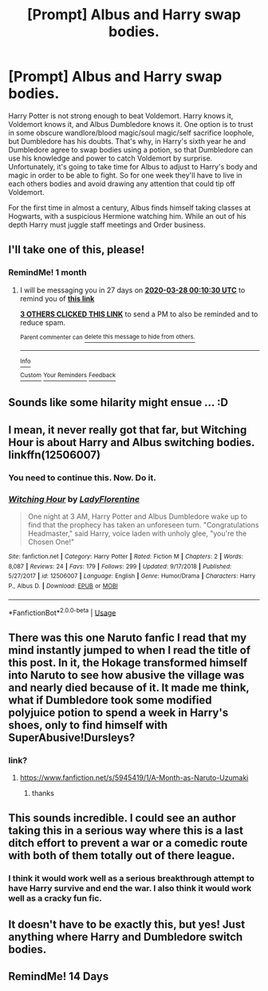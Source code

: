 #+TITLE: [Prompt] Albus and Harry swap bodies.

* [Prompt] Albus and Harry swap bodies.
:PROPERTIES:
:Author: Kingsonne
:Score: 42
:DateUnix: 1582836378.0
:DateShort: 2020-Feb-28
:FlairText: Prompt
:END:
Harry Potter is not strong enough to beat Voldemort. Harry knows it, Voldemort knows it, and Albus Dumbledore knows it. One option is to trust in some obscure wandlore/blood magic/soul magic/self sacrifice loophole, but Dumbledore has his doubts. That's why, in Harry's sixth year he and Dumbledore agree to swap bodies using a potion, so that Dumbledore can use his knowledge and power to catch Voldemort by surprise. Unfortunately, it's going to take time for Albus to adjust to Harry's body and magic in order to be able to fight. So for one week they'll have to live in each others bodies and avoid drawing any attention that could tip off Voldemort.

For the first time in almost a century, Albus finds himself taking classes at Hogwarts, with a suspicious Hermione watching him. While an out of his depth Harry must juggle staff meetings and Order business.


** I'll take one of this, please!
:PROPERTIES:
:Author: Tintingocce
:Score: 11
:DateUnix: 1582848614.0
:DateShort: 2020-Feb-28
:END:

*** RemindMe! 1 month
:PROPERTIES:
:Author: Tintingocce
:Score: 5
:DateUnix: 1582848630.0
:DateShort: 2020-Feb-28
:END:

**** I will be messaging you in 27 days on [[http://www.wolframalpha.com/input/?i=2020-03-28%2000:10:30%20UTC%20To%20Local%20Time][*2020-03-28 00:10:30 UTC*]] to remind you of [[https://np.reddit.com/r/HPfanfiction/comments/faimma/prompt_albus_and_harry_swap_bodies/fiywm0a/?context=3][*this link*]]

[[https://np.reddit.com/message/compose/?to=RemindMeBot&subject=Reminder&message=%5Bhttps%3A%2F%2Fwww.reddit.com%2Fr%2FHPfanfiction%2Fcomments%2Ffaimma%2Fprompt_albus_and_harry_swap_bodies%2Ffiywm0a%2F%5D%0A%0ARemindMe%21%202020-03-28%2000%3A10%3A30%20UTC][*3 OTHERS CLICKED THIS LINK*]] to send a PM to also be reminded and to reduce spam.

^{Parent commenter can} [[https://np.reddit.com/message/compose/?to=RemindMeBot&subject=Delete%20Comment&message=Delete%21%20faimma][^{delete this message to hide from others.}]]

--------------

[[https://np.reddit.com/r/RemindMeBot/comments/e1bko7/remindmebot_info_v21/][^{Info}]]

[[https://np.reddit.com/message/compose/?to=RemindMeBot&subject=Reminder&message=%5BLink%20or%20message%20inside%20square%20brackets%5D%0A%0ARemindMe%21%20Time%20period%20here][^{Custom}]]
[[https://np.reddit.com/message/compose/?to=RemindMeBot&subject=List%20Of%20Reminders&message=MyReminders%21][^{Your Reminders}]]
[[https://np.reddit.com/message/compose/?to=Watchful1&subject=RemindMeBot%20Feedback][^{Feedback}]]
:PROPERTIES:
:Author: RemindMeBot
:Score: 3
:DateUnix: 1582851122.0
:DateShort: 2020-Feb-28
:END:


** Sounds like some hilarity might ensue ... :D
:PROPERTIES:
:Author: albeva
:Score: 8
:DateUnix: 1582849119.0
:DateShort: 2020-Feb-28
:END:


** I mean, it never really got that far, but Witching Hour is about Harry and Albus switching bodies. linkffn(12506007)
:PROPERTIES:
:Author: theseareusernames
:Score: 5
:DateUnix: 1582859021.0
:DateShort: 2020-Feb-28
:END:

*** You need to continue this. Now. Do it.
:PROPERTIES:
:Author: frostking104
:Score: 5
:DateUnix: 1582868602.0
:DateShort: 2020-Feb-28
:END:


*** [[https://www.fanfiction.net/s/12506007/1/][*/Witching Hour/*]] by [[https://www.fanfiction.net/u/4227720/LadyFlorentine][/LadyFlorentine/]]

#+begin_quote
  One night at 3 AM, Harry Potter and Albus Dumbledore wake up to find that the prophecy has taken an unforeseen turn. "Congratulations Headmaster," said Harry, voice laden with unholy glee, "you're the Chosen One!"
#+end_quote

^{/Site/:} ^{fanfiction.net} ^{*|*} ^{/Category/:} ^{Harry} ^{Potter} ^{*|*} ^{/Rated/:} ^{Fiction} ^{M} ^{*|*} ^{/Chapters/:} ^{2} ^{*|*} ^{/Words/:} ^{8,087} ^{*|*} ^{/Reviews/:} ^{24} ^{*|*} ^{/Favs/:} ^{179} ^{*|*} ^{/Follows/:} ^{299} ^{*|*} ^{/Updated/:} ^{9/17/2018} ^{*|*} ^{/Published/:} ^{5/27/2017} ^{*|*} ^{/id/:} ^{12506007} ^{*|*} ^{/Language/:} ^{English} ^{*|*} ^{/Genre/:} ^{Humor/Drama} ^{*|*} ^{/Characters/:} ^{Harry} ^{P.,} ^{Albus} ^{D.} ^{*|*} ^{/Download/:} ^{[[http://www.ff2ebook.com/old/ffn-bot/index.php?id=12506007&source=ff&filetype=epub][EPUB]]} ^{or} ^{[[http://www.ff2ebook.com/old/ffn-bot/index.php?id=12506007&source=ff&filetype=mobi][MOBI]]}

--------------

*FanfictionBot*^{2.0.0-beta} | [[https://github.com/tusing/reddit-ffn-bot/wiki/Usage][Usage]]
:PROPERTIES:
:Author: FanfictionBot
:Score: 3
:DateUnix: 1582859034.0
:DateShort: 2020-Feb-28
:END:


** There was this one Naruto fanfic I read that my mind instantly jumped to when I read the title of this post. In it, the Hokage transformed himself into Naruto to see how abusive the village was and nearly died because of it. It made me think, what if Dumbledore took some modified polyjuice potion to spend a week in Harry's shoes, only to find himself with SuperAbusive!Dursleys?
:PROPERTIES:
:Author: wille179
:Score: 5
:DateUnix: 1582858625.0
:DateShort: 2020-Feb-28
:END:

*** link?
:PROPERTIES:
:Author: Sharedo
:Score: 2
:DateUnix: 1582864434.0
:DateShort: 2020-Feb-28
:END:

**** [[https://www.fanfiction.net/s/5945419/1/A-Month-as-Naruto-Uzumaki]]
:PROPERTIES:
:Author: wille179
:Score: 2
:DateUnix: 1582864494.0
:DateShort: 2020-Feb-28
:END:

***** thanks
:PROPERTIES:
:Author: Sharedo
:Score: 2
:DateUnix: 1582867185.0
:DateShort: 2020-Feb-28
:END:


** This sounds incredible. I could see an author taking this in a serious way where this is a last ditch effort to prevent a war or a comedic route with both of them totally out of there league.
:PROPERTIES:
:Author: chbthrowaway1
:Score: 5
:DateUnix: 1582875296.0
:DateShort: 2020-Feb-28
:END:

*** I think it would work well as a serious breakthrough attempt to have Harry survive and end the war. I also think it would work well as a cracky fun fic.
:PROPERTIES:
:Author: Kingsonne
:Score: 6
:DateUnix: 1582876428.0
:DateShort: 2020-Feb-28
:END:


** It doesn't have to be exactly this, but yes! Just anything where Harry and Dumbledore switch bodies.
:PROPERTIES:
:Author: SnarkyAndProud
:Score: 2
:DateUnix: 1582874731.0
:DateShort: 2020-Feb-28
:END:


** RemindMe! 14 Days
:PROPERTIES:
:Author: tsukuyogintoki
:Score: 1
:DateUnix: 1582872215.0
:DateShort: 2020-Feb-28
:END:

